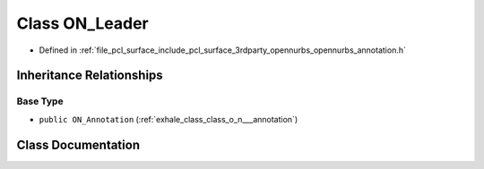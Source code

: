.. _exhale_class_class_o_n___leader:

Class ON_Leader
===============

- Defined in :ref:`file_pcl_surface_include_pcl_surface_3rdparty_opennurbs_opennurbs_annotation.h`


Inheritance Relationships
-------------------------

Base Type
*********

- ``public ON_Annotation`` (:ref:`exhale_class_class_o_n___annotation`)


Class Documentation
-------------------


.. doxygenclass:: ON_Leader
   :members:
   :protected-members:
   :undoc-members: